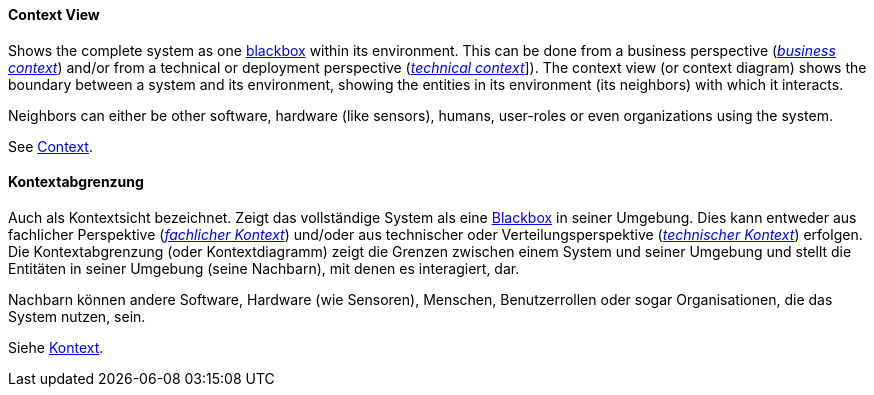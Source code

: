 // tag::EN[]
==== Context View

Shows the complete system as one <<term-blackbox,blackbox>> within its environment. This can be done from a business perspective (<<term-business-context,_business context_>>) and/or from a technical or deployment perspective (<<term-technical-context,_technical context_>>]).
The context view (or context diagram) shows the boundary between a system  and its environment, showing the entities in its environment (its neighbors) with which it interacts.

Neighbors can either be other software, hardware (like sensors), humans, user-roles or even organizations using the system.

See <<term-context,Context>>.


// end::EN[]

// tag::DE[]
==== Kontextabgrenzung

Auch als Kontextsicht bezeichnet.
Zeigt das vollständige System als eine <<term-blackbox,Blackbox>> in seiner Umgebung.
Dies kann entweder aus fachlicher Perspektive (<<term-business-context,_fachlicher Kontext_>>)
und/oder aus technischer oder Verteilungsperspektive (<<term-business-context,_technischer Kontext_>>) erfolgen.
Die Kontextabgrenzung (oder Kontextdiagramm)
zeigt die Grenzen zwischen einem System und seiner Umgebung und stellt
die Entitäten in seiner Umgebung (seine Nachbarn), mit denen es
interagiert, dar.

Nachbarn können andere Software, Hardware (wie Sensoren), Menschen,
Benutzerrollen oder sogar Organisationen, die das System nutzen, sein.

Siehe <<term-context,Kontext>>.


// end::DE[]

